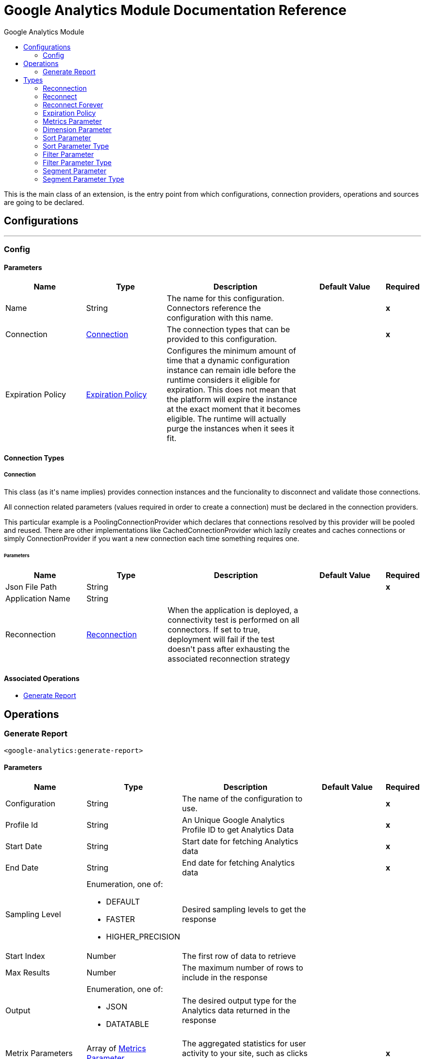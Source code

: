 :toc:               left
:toc-title:         Google Analytics Module
:toclevels:         2
:last-update-label!:
:docinfo:
:source-highlighter: coderay
:icons: font


= Google Analytics Module Documentation Reference

+++
This is the main class of an extension, is the entry point from which configurations, connection providers, operations and sources are going to be declared.
+++


== Configurations
---
[[config]]
=== Config


==== Parameters
[cols=".^20%,.^20%,.^35%,.^20%,^.^5%", options="header"]
|======================
| Name | Type | Description | Default Value | Required
|Name | String | The name for this configuration. Connectors reference the configuration with this name. | | *x*{nbsp}
| Connection a| <<config_connection, Connection>>
 | The connection types that can be provided to this configuration. | | *x*{nbsp}
| Expiration Policy a| <<ExpirationPolicy>> |  +++Configures the minimum amount of time that a dynamic configuration instance can remain idle before the runtime considers it eligible for expiration. This does not mean that the platform will expire the instance at the exact moment that it becomes eligible. The runtime will actually purge the instances when it sees it fit.+++ |  | {nbsp}
|======================

==== Connection Types
[[config_connection]]
===== Connection

+++
This class (as it's name implies) provides connection instances and the funcionality to disconnect and validate those connections. <p> All connection related parameters (values required in order to create a connection) must be declared in the connection providers. <p> This particular example is a PoolingConnectionProvider which declares that connections resolved by this provider will be pooled and reused. There are other implementations like CachedConnectionProvider which lazily creates and caches connections or simply ConnectionProvider if you want a new connection each time something requires one.
+++

====== Parameters
[cols=".^20%,.^20%,.^35%,.^20%,^.^5%", options="header"]
|======================
| Name | Type | Description | Default Value | Required
| Json File Path a| String |  |  | *x*{nbsp}
| Application Name a| String |  |  | {nbsp}
| Reconnection a| <<Reconnection>> |  +++When the application is deployed, a connectivity test is performed on all connectors. If set to true, deployment will fail if the test doesn't pass after exhausting the associated reconnection strategy+++ |  | {nbsp}
|======================

==== Associated Operations
* <<generateReport>> {nbsp}



== Operations

[[generateReport]]
=== Generate Report
`<google-analytics:generate-report>`


==== Parameters
[cols=".^20%,.^20%,.^35%,.^20%,^.^5%", options="header"]
|======================
| Name | Type | Description | Default Value | Required
| Configuration | String | The name of the configuration to use. | | *x*{nbsp}
| Profile Id a| String |  +++An Unique Google Analytics Profile ID to get Analytics Data +++ |  | *x*{nbsp}
| Start Date a| String |  +++Start date for fetching Analytics data+++ |  | *x*{nbsp}
| End Date a| String |  +++End date for fetching Analytics data+++ |  | *x*{nbsp}
| Sampling Level a| Enumeration, one of:

** DEFAULT
** FASTER
** HIGHER_PRECISION |  +++Desired sampling levels to get the response+++ |  | {nbsp}
| Start Index a| Number |  +++The first row of data to retrieve+++ |  | {nbsp}
| Max Results a| Number |  +++The maximum number of rows to include in the response+++ |  | {nbsp}
| Output a| Enumeration, one of:

** JSON
** DATATABLE |  +++The desired output type for the Analytics data returned in the response+++ |  | {nbsp}
| Metrix Parameters a| Array of <<MetricsParameter>> |  +++The aggregated statistics for user activity to your site, such as clicks or pageviews+++ |  | *x*{nbsp}
| Dimension Parameters a| Array of <<DimensionParameter>> |  +++The dimensions parameter breaks down metrics by common criteria; for example, by ga:browser or ga:city+++ |  | {nbsp}
| Sort Parameter a| <<SortParameter>> |  +++Sorting the results of a query enables you to ask different questions about your data. For example, to address the question What are my top countries, and which browsers do they use most?+++ |  | {nbsp}
| Filter Parameter a| <<FilterParameter>> |  +++The filters query string parameter restricts the data returned from your request.For example, the following query requests ga:pageviews and ga:browser for view (profile) 12134, where the ga:browser dimension starts with the string Firefox:+++ |  | {nbsp}
| Segmentparameter a| <<SegmentParameter>> |  +++Isolate and analyze subsets of your data, For example Select users who used Chrome browser in at least one of their sessions+++ |  | {nbsp}
| Output Mime Type a| String |  +++The mime type of the payload that this operation outputs.+++ |  | {nbsp}
| Target Variable a| String |  +++The name of a variable on which the operation's output will be placed+++ |  | {nbsp}
| Target Value a| String |  +++An expression that will be evaluated against the operation's output and the outcome of that expression will be stored in the target variable+++ |  +++#[payload]+++ | {nbsp}
| Reconnection Strategy a| * <<reconnect>>
* <<reconnect-forever>> |  +++A retry strategy in case of connectivity errors+++ |  | {nbsp}
|======================

==== Output
[cols=".^50%,.^50%"]
|======================
| *Type* a| String
|======================

==== For Configurations.
* <<config>> {nbsp}

==== Throws
* GOOGLE-ANALYTICS:CONNECTIVITY {nbsp}
* GOOGLE-ANALYTICS:RETRY_EXHAUSTED {nbsp}



== Types
[[Reconnection]]
=== Reconnection

[cols=".^20%,.^25%,.^30%,.^15%,.^10%", options="header"]
|======================
| Field | Type | Description | Default Value | Required
| Fails Deployment a| Boolean | When the application is deployed, a connectivity test is performed on all connectors. If set to true, deployment will fail if the test doesn't pass after exhausting the associated reconnection strategy |  | 
| Reconnection Strategy a| * <<reconnect>>
* <<reconnect-forever>> | The reconnection strategy to use |  | 
|======================

[[reconnect]]
=== Reconnect

[cols=".^20%,.^25%,.^30%,.^15%,.^10%", options="header"]
|======================
| Field | Type | Description | Default Value | Required
| Frequency a| Number | How often (in ms) to reconnect |  | 
| Count a| Number | How many reconnection attempts to make |  | 
|======================

[[reconnect-forever]]
=== Reconnect Forever

[cols=".^20%,.^25%,.^30%,.^15%,.^10%", options="header"]
|======================
| Field | Type | Description | Default Value | Required
| Frequency a| Number | How often (in ms) to reconnect |  | 
|======================

[[ExpirationPolicy]]
=== Expiration Policy

[cols=".^20%,.^25%,.^30%,.^15%,.^10%", options="header"]
|======================
| Field | Type | Description | Default Value | Required
| Max Idle Time a| Number | A scalar time value for the maximum amount of time a dynamic configuration instance should be allowed to be idle before it's considered eligible for expiration |  | 
| Time Unit a| Enumeration, one of:

** NANOSECONDS
** MICROSECONDS
** MILLISECONDS
** SECONDS
** MINUTES
** HOURS
** DAYS | A time unit that qualifies the maxIdleTime attribute |  | 
|======================

[[MetricsParameter]]
=== Metrics Parameter

[cols=".^20%,.^25%,.^30%,.^15%,.^10%", options="header"]
|======================
| Field | Type | Description | Default Value | Required
| Value a| Enumeration, one of:

** Users
** NewUsers
** PercentNewSessions
** OnedayUsers
** SevendayUsers
** FourteendayUsers
** TwentyEightdayUsers
** ThirtydayUsers
** SessionsPerUser
** Sessions
** Visits
** Bounces
** SessionDuration
** UniqueDimensionCombinations
** Hits
** OrganicSearches
** Impressions
** AdClicks
** AdCost
** CPM
** CPC
** CT
** CostPerTransaction
** CostPerGoalConversion
** CostPerConversion
** RPC
** ROAS
** GoalXXStarts
** GoalStartsAll
** GoalXXCompletions
** GoalCompletionsAll
** GoalXXValue
** GoalValueAll
** GoalValuePerSession
** GoalXXConversionRate
** GoalConversionRateAll
** GoalXXAbandons
** GoalAbandonsAl
** GoalXXAbandonRate
** GoalAbandonRateAll
** PageValue
** Entrances
** EntranceRate
** Pageviews
** PageviewsPerSession
** UniquePageviews
** TimeOnPage
** AvgTimeOnPage
** Exits
** ExitRate
** ContentGroupUniqueViewsXX
** SearchResultViews
** SearchUniques
** AvgSearchResultViews
** SearchSessions
** PercentSessionsWithSearch
** SearchDepth
** AvgSearchDepth
** SearchRefinement
** PercentSearchRefinements
** SearchDuration
** AvgSearchDuration
** SearchExits
** SearchExitRate
** SearchGoalXXConversionRate
** SearchGoalConversionRateAll
** GoalValueAllPerSearch
** PageLoadTime
** PageLoadSample
** AvgPageLoadTime
** DomainLookupTime
** AvgDomainLookupTim
** PageDownloadTime
** AvgPageDownloadTime
** RedirectionTime
** AvgRedirectionTime
** ServerConnectionTime
** AvgServerConnectionTime
** ServerResponseTime
** AvgServerResponseTime
** SpeedMetricsSample
** DomInteractiveTime
** AvgDomInteractiveTime
** DomContentLoadedTime
** DvgDomContentLoadedTime
** DomLatencyMetricsSample
** Screenviews
** UniqueScreenviews
** ScreenviewsPerSession
** TimeOnScreen
** AvgScreenviewDuration
** TotalEvents
** UniqueEvents
** EventValue
** AvgEventValue
** SessionsWithEvent
** EventsPerSessionWithEvent
** Transactions
** TransactionsPerSession
** TransactionRevenue
** RevenuePerTransaction
** TransactionRevenuePerSession
** TransactionShipping
** TransactionTax
** TotalValue
** ItemQuantity
** UniquePurchases
** RevenuePerItem
** ItemRevenue
** ItemsPerPurchase
** LocalTransactionRevenue
** LocalTransactionShipping
** LocalTransactionTax
** LocalItemRevenue
** BuyToDetailRate
** CartToDetailRate
** InternalPromotionCTR
** InternalPromotionClick
** InternalPromotionViews
** LocalProductRefundAmoun
** LocalRefundAmoun
** ProductAddsToCart
** ProductCheckouts
** ProductDetailViews
** ProductListCTR
** ProductListClicks
** ProductListViews
** ProductRefundAmount
** ProductRefunds
** ProductRemovesFromCar
** ProductRevenuePerPurchase
** QuantityAddedToCart
** QuantityCheckedOut
** QuantityRefunded
** QuantityRemovedFromCart
** RefundAmount
** RevenuePerUser
** TotalRefunds
** TransactionsPerUser
** SocialInteractions
** UniqueSocialInteractions
** SocialInteractionsPerSession
** UserTimingValue
** UserTimingSample
** AvgUserTimingValue
** Exceptions
** ExceptionsPerScreenview
** FatalExceptions
** FatalExceptionsPerScreenview
** MetricXX
** CalcMetric_
** DcmFloodlightQuantity
** DcmFloodlightRevenue
** DcmCP
** DcmCTR
** DcmClick
** DcmCost
** DcmImpressions
** DcmROAS
** DcmRPC
** TotalPublisherImpressions
** TotalPublisherCoverag
** TotalPublisherMonetizedPageviews
** TotalPublisherImpressionsPerSession
** TotalPublisherViewableImpressionsPercen
** TotalPublisherClicks
** TotalPublisherCTR
** TotalPublisherRevenue
** TotalPublisherRevenuePer1000Sessions
** TotalPublisherECPM
** AdxImpressions
** AdxCoverage
** AdxMonetizedPageviews
** AdxImpressionsPerSession
** AdxViewableImpressionsPercent
** AdxClicks
** AdxCTR
** AdxRevenue
** AdxRevenuePer1000Sessions
** AdxECPM
** BackfillImpressions
** BackfillCoverage
** BackfillMonetizedPageviews
** BackfillImpressionsPerSession
** BackfillViewableImpressionsPercent
** BackfillClicks
** BackfillCTR
** BackfillRevenue
** BackfillRevenuePer1000Sessions
** BackfillECPM
** DfpImpressions
** DfpCoverage
** DfpMonetizedPageviews
** DfpImpressionsPerSession
** DfpViewableImpressionsPercent
** DfpClicks
** DfpCTR
** DfpRevenue
** DfpRevenuePer1000Sessions
** DfpECPM
** CohortActiveUsers
** CohortAppviewsPerUser
** CohortAppviewsPerUserWithLifetimeCriteria
** CohortGoalCompletionsPerUser
** CohortGoalCompletionsPerUserWithLifetimeCriteria
** CohortPageviewsPerUserWithLifetimeCriteri
** CohortRetentionRate
** CohortRevenuePerUser
** CohortSessionDurationPerUser
** CohortSessionDurationPerUserWithLifetimeCriteria
** CohortSessionsPerUser
** CohortSessionsPerUserWithLifetimeCriteria
** CohortTotalUsers
** CohortTotalUsersWithLifetimeCriteria
** DbmCPA
** DbmCPC
** DbmCPM
** DbmCTR
** DbmClicks
** DbmConversions
** DbmCost
** DbmImpressions
** BmROAS
** DsCPC
** DsCTR
** DsClicks
** DsProfit
** DsReturnOnAdSpend
** DsRevenuePerClick |  |  | 
|======================

[[DimensionParameter]]
=== Dimension Parameter

[cols=".^20%,.^25%,.^30%,.^15%,.^10%", options="header"]
|======================
| Field | Type | Description | Default Value | Required
| Value a| Enumeration, one of:

** UserType
** SessionCount
** DaysSinceLastSession
** UserDefinedValue
** UserBucket
** SessionDurationBucket
** ReferralPath
** FullReferrer
** Campaign
** Source
** Medium
** SourceMedium
** Keyword
** AdContent
** SocialNetwork
** HasSocialSourceReferral
** CampaignCode
** AdGroup
** AdSlot
** AdDistributionNetwork
** AdMatchType
** AdKeywordMatchType
** AdMatchedQuery
** AdPlacementDomain
** AdPlacementUrl
** AdFormat
** AdTargetingType
** AdTargetingOption
** AdDisplayUrl
** AdwordsCustomerID
** AdwordsCampaignID
** AdwordsAdGroupID
** AdwordsCreativeI
** AdwordsCriteriaID
** AdQueryWordCount
** IsTrueViewVideoAd
** GoalCompletionLocation
** GoalPreviousStep1
** GoalPreviousStep2
** GoalPreviousStep3
** Browser
** BrowserVersion
** OperatingSystem
** OperatingSystemVersion
** MobileDeviceBranding
** MobileDeviceModel
** MobileInputSelecto
** MobileDeviceInfo
** MobileDeviceMarketingName
** DeviceCategory
** BrowserSize
** DataSource
** Continent
** SubContinent
** Country
** Region
** Metro
** City
** Latitude
** Longitude
** NetworkDomain
** NetworkLocation
** CityId
** ContinentId
** CountryIsoCode
** MetroId
** RegionId
** RegionIsoCode
** SubContinentCode
** FlashVersion
** JavaEnabled
** Language
** ScreenColors
** SourcePropertyDisplayName
** Hostname
** PagePath
** PagePathLevel1
** PagePathLevel2
** PagePathLevel3
** PagePathLevel4
** PageTitle
** LandingPagePath
** ExitPagePath
** PreviousPagePath
** PageDepth
** LandingContentGroupXX
** PreviousContentGroupXX
** ContentGroupXX
** SearchUsed
** SearchKeyword
** SearchKeywordRefinement
** SearchCategory
** SearchStartPage
** SearchDestinationPage
** SearchAfterDestinationPage
** AppInstallerId
** AppVersion
** AppName
** AppId
** ScreenName
** ScreenDepth
** LandingScreenName
** ExitScreenName
** TransactionId
** Affiliation
** SessionsToTransaction
** DaysToTransaction
** ProductSku
** ProductName
** ProductCategory
** CheckoutOptions
** InternalPromotionCreative
** InternalPromotionId
** InternalPromotionName
** InternalPromotionPosition
** OrderCouponCode
** ShoppingStage
** SocialInteractionNetwork
** SocialInteractionAction
** SocialInteractionNetworkAction
** SocialInteractionTarget
** SocialEngagementType
** DimensionXX
** CustomVarNameXX
** CustomVarValueXX
** Date
** Year
** Month
** Week
** Day
** Hour
** Minute
** NthMonth
** NthWeek
** NthDay
** NthMinute
** DayOfWeek
** DayOfWeekName
** DateHour
** DateHourMinute
** YearMonth
** YearWeek
** IsoWeek
** IsoYear
** IsoYearIsoWeek
** NthHour
** DcmClickAd
** DcmClickAdId
** DcmClickAdType
** DcmClickAdTypeId
** DcmClickAdvertiser
** DcmClickAdvertiserId
** DcmClickCampaign
** DcmClickCampaignId
** DcmClickCreativeId
** DcmClickCreative
** DcmClickRenderingId
** DcmClickCreativeType
** DcmClickCreativeTypeId
** DcmClickCreativeVersion
** DcmClickSite
** DcmClickSiteId
** DcmClickSitePlacement
** DcmClickSitePlacementId
** DcmClickSpotId
** DcmFloodlightActivity
** DcmFloodlightActivityAndGroup
** DcmFloodlightActivityGroup
** DcmFloodlightActivityGroupId
** DcmFloodlightActivityId
** DcmFloodlightAdvertiserId
** DcmFloodlightSpotId
** UserAgeBracket
** UserGender
** InterestOtherCategory
** InterestAffinityCategory
** InterestInMarketCategory
** DfpLineItemId
** DfpLineItemName
** ChannelGrouping
** DbmClickAdvertiser
** DbmClickAdvertiserId
** DbmClickCreativeId
** DbmClickExchange
** DbmClickExchangeId
** DbmClickInsertionOrder
** DbmClickInsertionOrderId
** DbmClickLineItem
** DbmClickLineItemId
** DbmClickSite
** DbmClickSiteId
** DsAdGroup
** DsAdGroupId
** DsAdvertiser
** DsAdvertiserId
** DsAgency
** DsAgencyId
** DsCampaign
** DsCampaignId
** DsEngineAccount
** DsEngineAccountId
** DsKeyword
** DsKeywordId |  |  | 
|======================

[[SortParameter]]
=== Sort Parameter

[cols=".^20%,.^25%,.^30%,.^15%,.^10%", options="header"]
|======================
| Field | Type | Description | Default Value | Required
| Sortparms a| Array of <<SortParameterType>> |  |  | 
|======================

[[SortParameterType]]
=== Sort Parameter Type

[cols=".^20%,.^25%,.^30%,.^15%,.^10%", options="header"]
|======================
| Field | Type | Description | Default Value | Required
| Sortparam Value a| Enumeration, one of:

** Users
** NewUsers
** PercentNewSessions
** OnedayUsers
** SevendayUsers
** FourteendayUsers
** TwentyEightdayUsers
** ThirtydayUsers
** SessionsPerUser
** Sessions
** Visits
** Bounces
** SessionDuration
** UniqueDimensionCombinations
** Hits
** OrganicSearches
** Impressions
** AdClicks
** AdCost
** CPM
** CPC
** CT
** CostPerTransaction
** CostPerGoalConversion
** CostPerConversion
** RPC
** ROAS
** GoalXXStarts
** GoalStartsAll
** GoalXXCompletions
** GoalCompletionsAll
** GoalXXValue
** GoalValueAll
** GoalValuePerSession
** GoalXXConversionRate
** GoalConversionRateAll
** GoalXXAbandons
** GoalAbandonsAl
** GoalXXAbandonRate
** GoalAbandonRateAll
** PageValue
** Entrances
** EntranceRate
** Pageviews
** PageviewsPerSession
** UniquePageviews
** TimeOnPage
** AvgTimeOnPage
** Exits
** ExitRate
** ContentGroupUniqueViewsXX
** SearchResultViews
** SearchUniques
** AvgSearchResultViews
** SearchSessions
** PercentSessionsWithSearch
** SearchDepth
** AvgSearchDepth
** SearchRefinement
** PercentSearchRefinements
** SearchDuration
** AvgSearchDuration
** SearchExits
** SearchExitRate
** SearchGoalXXConversionRate
** SearchGoalConversionRateAll
** GoalValueAllPerSearch
** PageLoadTime
** PageLoadSample
** AvgPageLoadTime
** DomainLookupTime
** AvgDomainLookupTim
** PageDownloadTime
** AvgPageDownloadTime
** RedirectionTime
** AvgRedirectionTime
** ServerConnectionTime
** AvgServerConnectionTime
** ServerResponseTime
** AvgServerResponseTime
** SpeedMetricsSample
** DomInteractiveTime
** AvgDomInteractiveTime
** DomContentLoadedTime
** DvgDomContentLoadedTime
** DomLatencyMetricsSample
** Screenviews
** UniqueScreenviews
** ScreenviewsPerSession
** TimeOnScreen
** AvgScreenviewDuration
** TotalEvents
** UniqueEvents
** EventValue
** AvgEventValue
** SessionsWithEvent
** EventsPerSessionWithEvent
** Transactions
** TransactionsPerSession
** TransactionRevenue
** RevenuePerTransaction
** TransactionRevenuePerSession
** TransactionShipping
** TransactionTax
** TotalValue
** ItemQuantity
** UniquePurchases
** RevenuePerItem
** ItemRevenue
** ItemsPerPurchase
** LocalTransactionRevenue
** LocalTransactionShipping
** LocalTransactionTax
** LocalItemRevenue
** BuyToDetailRate
** CartToDetailRate
** InternalPromotionCTR
** InternalPromotionClick
** InternalPromotionViews
** LocalProductRefundAmoun
** LocalRefundAmoun
** ProductAddsToCart
** ProductCheckouts
** ProductDetailViews
** ProductListCTR
** ProductListClicks
** ProductListViews
** ProductRefundAmount
** ProductRefunds
** ProductRemovesFromCar
** ProductRevenuePerPurchase
** QuantityAddedToCart
** QuantityCheckedOut
** QuantityRefunded
** QuantityRemovedFromCart
** RefundAmount
** RevenuePerUser
** TotalRefunds
** TransactionsPerUser
** SocialInteractions
** UniqueSocialInteractions
** SocialInteractionsPerSession
** UserTimingValue
** UserTimingSample
** AvgUserTimingValue
** Exceptions
** ExceptionsPerScreenview
** FatalExceptions
** FatalExceptionsPerScreenview
** MetricXX
** CalcMetric_
** DcmFloodlightQuantity
** DcmFloodlightRevenue
** DcmCP
** DcmCTR
** DcmClick
** DcmCost
** DcmImpressions
** DcmROAS
** DcmRPC
** TotalPublisherImpressions
** TotalPublisherCoverag
** TotalPublisherMonetizedPageviews
** TotalPublisherImpressionsPerSession
** TotalPublisherViewableImpressionsPercen
** TotalPublisherClicks
** TotalPublisherCTR
** TotalPublisherRevenue
** TotalPublisherRevenuePer1000Sessions
** TotalPublisherECPM
** AdxImpressions
** AdxCoverage
** AdxMonetizedPageviews
** AdxImpressionsPerSession
** AdxViewableImpressionsPercent
** AdxClicks
** AdxCTR
** AdxRevenue
** AdxRevenuePer1000Sessions
** AdxECPM
** BackfillImpressions
** BackfillCoverage
** BackfillMonetizedPageviews
** BackfillImpressionsPerSession
** BackfillViewableImpressionsPercent
** BackfillClicks
** BackfillCTR
** BackfillRevenue
** BackfillRevenuePer1000Sessions
** BackfillECPM
** DfpImpressions
** DfpCoverage
** DfpMonetizedPageviews
** DfpImpressionsPerSession
** DfpViewableImpressionsPercent
** DfpClicks
** DfpCTR
** DfpRevenue
** DfpRevenuePer1000Sessions
** DfpECPM
** CohortActiveUsers
** CohortAppviewsPerUser
** CohortAppviewsPerUserWithLifetimeCriteria
** CohortGoalCompletionsPerUser
** CohortGoalCompletionsPerUserWithLifetimeCriteria
** CohortPageviewsPerUserWithLifetimeCriteri
** CohortRetentionRate
** CohortRevenuePerUser
** CohortSessionDurationPerUser
** CohortSessionDurationPerUserWithLifetimeCriteria
** CohortSessionsPerUser
** CohortSessionsPerUserWithLifetimeCriteria
** CohortTotalUsers
** CohortTotalUsersWithLifetimeCriteria
** DbmCPA
** DbmCPC
** DbmCPM
** DbmCTR
** DbmClicks
** DbmConversions
** DbmCost
** DbmImpressions
** BmROAS
** DsCPC
** DsCTR
** DsClicks
** DsProfit
** DsReturnOnAdSpend
** DsRevenuePerClick
** UserType
** SessionCount
** DaysSinceLastSession
** UserDefinedValue
** UserBucket
** SessionDurationBucket
** ReferralPath
** FullReferrer
** Campaign
** Source
** Medium
** SourceMedium
** Keyword
** AdContent
** SocialNetwork
** HasSocialSourceReferral
** CampaignCode
** AdGroup
** AdSlot
** AdDistributionNetwork
** AdMatchType
** AdKeywordMatchType
** AdMatchedQuery
** AdPlacementDomain
** AdPlacementUrl
** AdFormat
** AdTargetingType
** AdTargetingOption
** AdDisplayUrl
** AdwordsCustomerID
** AdwordsCampaignID
** AdwordsAdGroupID
** AdwordsCreativeI
** AdwordsCriteriaID
** AdQueryWordCount
** IsTrueViewVideoAd
** GoalCompletionLocation
** GoalPreviousStep1
** GoalPreviousStep2
** GoalPreviousStep3
** Browser
** BrowserVersion
** OperatingSystem
** OperatingSystemVersion
** MobileDeviceBranding
** MobileDeviceModel
** MobileInputSelecto
** MobileDeviceInfo
** MobileDeviceMarketingName
** DeviceCategory
** BrowserSize
** DataSource
** Continent
** SubContinent
** Country
** Region
** Metro
** City
** Latitude
** Longitude
** NetworkDomain
** NetworkLocation
** CityId
** ContinentId
** CountryIsoCode
** MetroId
** RegionId
** RegionIsoCode
** SubContinentCode
** FlashVersion
** JavaEnabled
** Language
** ScreenColors
** SourcePropertyDisplayName
** Hostname
** PagePath
** PagePathLevel1
** PagePathLevel2
** PagePathLevel3
** PagePathLevel4
** PageTitle
** LandingPagePath
** ExitPagePath
** PreviousPagePath
** PageDepth
** LandingContentGroupXX
** PreviousContentGroupXX
** ContentGroupXX
** SearchUsed
** SearchKeyword
** SearchKeywordRefinement
** SearchCategory
** SearchStartPage
** SearchDestinationPage
** SearchAfterDestinationPage
** AppInstallerId
** AppVersion
** AppName
** AppId
** ScreenName
** ScreenDepth
** LandingScreenName
** ExitScreenName
** TransactionId
** Affiliation
** SessionsToTransaction
** DaysToTransaction
** ProductSku
** ProductName
** ProductCategory
** CheckoutOptions
** InternalPromotionCreative
** InternalPromotionId
** InternalPromotionName
** InternalPromotionPosition
** OrderCouponCode
** ShoppingStage
** SocialInteractionNetwork
** SocialInteractionAction
** SocialInteractionNetworkAction
** SocialInteractionTarget
** SocialEngagementType
** DimensionXX
** CustomVarNameXX
** CustomVarValueXX
** Date
** Year
** Month
** Week
** Day
** Hour
** Minute
** NthMonth
** NthWeek
** NthDay
** NthMinute
** DayOfWeek
** DayOfWeekName
** DateHour
** DateHourMinute
** YearMonth
** YearWeek
** IsoWeek
** IsoYear
** IsoYearIsoWeek
** NthHour
** DcmClickAd
** DcmClickAdId
** DcmClickAdType
** DcmClickAdTypeId
** DcmClickAdvertiser
** DcmClickAdvertiserId
** DcmClickCampaign
** DcmClickCampaignId
** DcmClickCreativeId
** DcmClickCreative
** DcmClickRenderingId
** DcmClickCreativeType
** DcmClickCreativeTypeId
** DcmClickCreativeVersion
** DcmClickSite
** DcmClickSiteId
** DcmClickSitePlacement
** DcmClickSitePlacementId
** DcmClickSpotId
** DcmFloodlightActivity
** DcmFloodlightActivityAndGroup
** DcmFloodlightActivityGroup
** DcmFloodlightActivityGroupId
** DcmFloodlightActivityId
** DcmFloodlightAdvertiserId
** DcmFloodlightSpotId
** UserAgeBracket
** UserGender
** InterestOtherCategory
** InterestAffinityCategory
** InterestInMarketCategory
** DfpLineItemId
** DfpLineItemName
** ChannelGrouping
** DbmClickAdvertiser
** DbmClickAdvertiserId
** DbmClickCreativeId
** DbmClickExchange
** DbmClickExchangeId
** DbmClickInsertionOrder
** DbmClickInsertionOrderId
** DbmClickLineItem
** DbmClickLineItemId
** DbmClickSite
** DbmClickSiteId
** DsAdGroup
** DsAdGroupId
** DsAdvertiser
** DsAdvertiserId
** DsAgency
** DsAgencyId
** DsCampaign
** DsCampaignId
** DsEngineAccount
** DsEngineAccountId
** DsKeyword
** DsKeywordId |  |  | x
| Sort Order a| Enumeration, one of:

** ASCENDING
** DESCENDING
** UNSORTED |  |  | x
|======================

[[FilterParameter]]
=== Filter Parameter

[cols=".^20%,.^25%,.^30%,.^15%,.^10%", options="header"]
|======================
| Field | Type | Description | Default Value | Required
| Filter Params a| Array of <<FilterParameterType>> |  |  | 
|======================

[[FilterParameterType]]
=== Filter Parameter Type

[cols=".^20%,.^25%,.^30%,.^15%,.^10%", options="header"]
|======================
| Field | Type | Description | Default Value | Required
| Key a| Enumeration, one of:

** Users
** NewUsers
** PercentNewSessions
** OnedayUsers
** SevendayUsers
** FourteendayUsers
** TwentyEightdayUsers
** ThirtydayUsers
** SessionsPerUser
** Sessions
** Visits
** Bounces
** SessionDuration
** UniqueDimensionCombinations
** Hits
** OrganicSearches
** Impressions
** AdClicks
** AdCost
** CPM
** CPC
** CT
** CostPerTransaction
** CostPerGoalConversion
** CostPerConversion
** RPC
** ROAS
** GoalXXStarts
** GoalStartsAll
** GoalXXCompletions
** GoalCompletionsAll
** GoalXXValue
** GoalValueAll
** GoalValuePerSession
** GoalXXConversionRate
** GoalConversionRateAll
** GoalXXAbandons
** GoalAbandonsAl
** GoalXXAbandonRate
** GoalAbandonRateAll
** PageValue
** Entrances
** EntranceRate
** Pageviews
** PageviewsPerSession
** UniquePageviews
** TimeOnPage
** AvgTimeOnPage
** Exits
** ExitRate
** ContentGroupUniqueViewsXX
** SearchResultViews
** SearchUniques
** AvgSearchResultViews
** SearchSessions
** PercentSessionsWithSearch
** SearchDepth
** AvgSearchDepth
** SearchRefinement
** PercentSearchRefinements
** SearchDuration
** AvgSearchDuration
** SearchExits
** SearchExitRate
** SearchGoalXXConversionRate
** SearchGoalConversionRateAll
** GoalValueAllPerSearch
** PageLoadTime
** PageLoadSample
** AvgPageLoadTime
** DomainLookupTime
** AvgDomainLookupTim
** PageDownloadTime
** AvgPageDownloadTime
** RedirectionTime
** AvgRedirectionTime
** ServerConnectionTime
** AvgServerConnectionTime
** ServerResponseTime
** AvgServerResponseTime
** SpeedMetricsSample
** DomInteractiveTime
** AvgDomInteractiveTime
** DomContentLoadedTime
** DvgDomContentLoadedTime
** DomLatencyMetricsSample
** Screenviews
** UniqueScreenviews
** ScreenviewsPerSession
** TimeOnScreen
** AvgScreenviewDuration
** TotalEvents
** UniqueEvents
** EventValue
** AvgEventValue
** SessionsWithEvent
** EventsPerSessionWithEvent
** Transactions
** TransactionsPerSession
** TransactionRevenue
** RevenuePerTransaction
** TransactionRevenuePerSession
** TransactionShipping
** TransactionTax
** TotalValue
** ItemQuantity
** UniquePurchases
** RevenuePerItem
** ItemRevenue
** ItemsPerPurchase
** LocalTransactionRevenue
** LocalTransactionShipping
** LocalTransactionTax
** LocalItemRevenue
** BuyToDetailRate
** CartToDetailRate
** InternalPromotionCTR
** InternalPromotionClick
** InternalPromotionViews
** LocalProductRefundAmoun
** LocalRefundAmoun
** ProductAddsToCart
** ProductCheckouts
** ProductDetailViews
** ProductListCTR
** ProductListClicks
** ProductListViews
** ProductRefundAmount
** ProductRefunds
** ProductRemovesFromCar
** ProductRevenuePerPurchase
** QuantityAddedToCart
** QuantityCheckedOut
** QuantityRefunded
** QuantityRemovedFromCart
** RefundAmount
** RevenuePerUser
** TotalRefunds
** TransactionsPerUser
** SocialInteractions
** UniqueSocialInteractions
** SocialInteractionsPerSession
** UserTimingValue
** UserTimingSample
** AvgUserTimingValue
** Exceptions
** ExceptionsPerScreenview
** FatalExceptions
** FatalExceptionsPerScreenview
** MetricXX
** CalcMetric_
** DcmFloodlightQuantity
** DcmFloodlightRevenue
** DcmCP
** DcmCTR
** DcmClick
** DcmCost
** DcmImpressions
** DcmROAS
** DcmRPC
** TotalPublisherImpressions
** TotalPublisherCoverag
** TotalPublisherMonetizedPageviews
** TotalPublisherImpressionsPerSession
** TotalPublisherViewableImpressionsPercen
** TotalPublisherClicks
** TotalPublisherCTR
** TotalPublisherRevenue
** TotalPublisherRevenuePer1000Sessions
** TotalPublisherECPM
** AdxImpressions
** AdxCoverage
** AdxMonetizedPageviews
** AdxImpressionsPerSession
** AdxViewableImpressionsPercent
** AdxClicks
** AdxCTR
** AdxRevenue
** AdxRevenuePer1000Sessions
** AdxECPM
** BackfillImpressions
** BackfillCoverage
** BackfillMonetizedPageviews
** BackfillImpressionsPerSession
** BackfillViewableImpressionsPercent
** BackfillClicks
** BackfillCTR
** BackfillRevenue
** BackfillRevenuePer1000Sessions
** BackfillECPM
** DfpImpressions
** DfpCoverage
** DfpMonetizedPageviews
** DfpImpressionsPerSession
** DfpViewableImpressionsPercent
** DfpClicks
** DfpCTR
** DfpRevenue
** DfpRevenuePer1000Sessions
** DfpECPM
** CohortActiveUsers
** CohortAppviewsPerUser
** CohortAppviewsPerUserWithLifetimeCriteria
** CohortGoalCompletionsPerUser
** CohortGoalCompletionsPerUserWithLifetimeCriteria
** CohortPageviewsPerUserWithLifetimeCriteri
** CohortRetentionRate
** CohortRevenuePerUser
** CohortSessionDurationPerUser
** CohortSessionDurationPerUserWithLifetimeCriteria
** CohortSessionsPerUser
** CohortSessionsPerUserWithLifetimeCriteria
** CohortTotalUsers
** CohortTotalUsersWithLifetimeCriteria
** DbmCPA
** DbmCPC
** DbmCPM
** DbmCTR
** DbmClicks
** DbmConversions
** DbmCost
** DbmImpressions
** BmROAS
** DsCPC
** DsCTR
** DsClicks
** DsProfit
** DsReturnOnAdSpend
** DsRevenuePerClick
** UserType
** SessionCount
** DaysSinceLastSession
** UserDefinedValue
** UserBucket
** SessionDurationBucket
** ReferralPath
** FullReferrer
** Campaign
** Source
** Medium
** SourceMedium
** Keyword
** AdContent
** SocialNetwork
** HasSocialSourceReferral
** CampaignCode
** AdGroup
** AdSlot
** AdDistributionNetwork
** AdMatchType
** AdKeywordMatchType
** AdMatchedQuery
** AdPlacementDomain
** AdPlacementUrl
** AdFormat
** AdTargetingType
** AdTargetingOption
** AdDisplayUrl
** AdwordsCustomerID
** AdwordsCampaignID
** AdwordsAdGroupID
** AdwordsCreativeI
** AdwordsCriteriaID
** AdQueryWordCount
** IsTrueViewVideoAd
** GoalCompletionLocation
** GoalPreviousStep1
** GoalPreviousStep2
** GoalPreviousStep3
** Browser
** BrowserVersion
** OperatingSystem
** OperatingSystemVersion
** MobileDeviceBranding
** MobileDeviceModel
** MobileInputSelecto
** MobileDeviceInfo
** MobileDeviceMarketingName
** DeviceCategory
** BrowserSize
** DataSource
** Continent
** SubContinent
** Country
** Region
** Metro
** City
** Latitude
** Longitude
** NetworkDomain
** NetworkLocation
** CityId
** ContinentId
** CountryIsoCode
** MetroId
** RegionId
** RegionIsoCode
** SubContinentCode
** FlashVersion
** JavaEnabled
** Language
** ScreenColors
** SourcePropertyDisplayName
** Hostname
** PagePath
** PagePathLevel1
** PagePathLevel2
** PagePathLevel3
** PagePathLevel4
** PageTitle
** LandingPagePath
** ExitPagePath
** PreviousPagePath
** PageDepth
** LandingContentGroupXX
** PreviousContentGroupXX
** ContentGroupXX
** SearchUsed
** SearchKeyword
** SearchKeywordRefinement
** SearchCategory
** SearchStartPage
** SearchDestinationPage
** SearchAfterDestinationPage
** AppInstallerId
** AppVersion
** AppName
** AppId
** ScreenName
** ScreenDepth
** LandingScreenName
** ExitScreenName
** TransactionId
** Affiliation
** SessionsToTransaction
** DaysToTransaction
** ProductSku
** ProductName
** ProductCategory
** CheckoutOptions
** InternalPromotionCreative
** InternalPromotionId
** InternalPromotionName
** InternalPromotionPosition
** OrderCouponCode
** ShoppingStage
** SocialInteractionNetwork
** SocialInteractionAction
** SocialInteractionNetworkAction
** SocialInteractionTarget
** SocialEngagementType
** DimensionXX
** CustomVarNameXX
** CustomVarValueXX
** Date
** Year
** Month
** Week
** Day
** Hour
** Minute
** NthMonth
** NthWeek
** NthDay
** NthMinute
** DayOfWeek
** DayOfWeekName
** DateHour
** DateHourMinute
** YearMonth
** YearWeek
** IsoWeek
** IsoYear
** IsoYearIsoWeek
** NthHour
** DcmClickAd
** DcmClickAdId
** DcmClickAdType
** DcmClickAdTypeId
** DcmClickAdvertiser
** DcmClickAdvertiserId
** DcmClickCampaign
** DcmClickCampaignId
** DcmClickCreativeId
** DcmClickCreative
** DcmClickRenderingId
** DcmClickCreativeType
** DcmClickCreativeTypeId
** DcmClickCreativeVersion
** DcmClickSite
** DcmClickSiteId
** DcmClickSitePlacement
** DcmClickSitePlacementId
** DcmClickSpotId
** DcmFloodlightActivity
** DcmFloodlightActivityAndGroup
** DcmFloodlightActivityGroup
** DcmFloodlightActivityGroupId
** DcmFloodlightActivityId
** DcmFloodlightAdvertiserId
** DcmFloodlightSpotId
** UserAgeBracket
** UserGender
** InterestOtherCategory
** InterestAffinityCategory
** InterestInMarketCategory
** DfpLineItemId
** DfpLineItemName
** ChannelGrouping
** DbmClickAdvertiser
** DbmClickAdvertiserId
** DbmClickCreativeId
** DbmClickExchange
** DbmClickExchangeId
** DbmClickInsertionOrder
** DbmClickInsertionOrderId
** DbmClickLineItem
** DbmClickLineItemId
** DbmClickSite
** DbmClickSiteId
** DsAdGroup
** DsAdGroupId
** DsAdvertiser
** DsAdvertiserId
** DsAgency
** DsAgencyId
** DsCampaign
** DsCampaignId
** DsEngineAccount
** DsEngineAccountId
** DsKeyword
** DsKeywordId |  |  | x
| Operator a| Enumeration, one of:

** Equals
** DoesNotEqual
** GreaterThan
** LessThan
** GreaterThanEqualTo
** LessThanOrEqualTo
** ContainsSubstring
** DoesNotContainSubstring
** ContainsAMatchForRegularEXpression
** DoesNotMatchForRegularEXpression |  |  | x
| Value a| String |  |  | x
| Operation a| Enumeration, one of:

** OR
** AND |  |  | 
|======================

[[SegmentParameter]]
=== Segment Parameter

[cols=".^20%,.^25%,.^30%,.^15%,.^10%", options="header"]
|======================
| Field | Type | Description | Default Value | Required
| Segmentparams a| Array of <<SegmentParameterType>> |  |  | 
|======================

[[SegmentParameterType]]
=== Segment Parameter Type

[cols=".^20%,.^25%,.^30%,.^15%,.^10%", options="header"]
|======================
| Field | Type | Description | Default Value | Required
| Segment Key a| Enumeration, one of:

** Users
** Sessions |  |  | x
| Segment Type a| Enumeration, one of:

** Condition
** Sequence |  |  | x
| Segment Filter a| Enumeration, one of:

** Users
** NewUsers
** PercentNewSessions
** OnedayUsers
** SevendayUsers
** FourteendayUsers
** TwentyEightdayUsers
** ThirtydayUsers
** SessionsPerUser
** Sessions
** Visits
** Bounces
** SessionDuration
** UniqueDimensionCombinations
** Hits
** OrganicSearches
** Impressions
** AdClicks
** AdCost
** CPM
** CPC
** CT
** CostPerTransaction
** CostPerGoalConversion
** CostPerConversion
** RPC
** ROAS
** GoalXXStarts
** GoalStartsAll
** GoalXXCompletions
** GoalCompletionsAll
** GoalXXValue
** GoalValueAll
** GoalValuePerSession
** GoalXXConversionRate
** GoalConversionRateAll
** GoalXXAbandons
** GoalAbandonsAl
** GoalXXAbandonRate
** GoalAbandonRateAll
** PageValue
** Entrances
** EntranceRate
** Pageviews
** PageviewsPerSession
** UniquePageviews
** TimeOnPage
** AvgTimeOnPage
** Exits
** ExitRate
** ContentGroupUniqueViewsXX
** SearchResultViews
** SearchUniques
** AvgSearchResultViews
** SearchSessions
** PercentSessionsWithSearch
** SearchDepth
** AvgSearchDepth
** SearchRefinement
** PercentSearchRefinements
** SearchDuration
** AvgSearchDuration
** SearchExits
** SearchExitRate
** SearchGoalXXConversionRate
** SearchGoalConversionRateAll
** GoalValueAllPerSearch
** PageLoadTime
** PageLoadSample
** AvgPageLoadTime
** DomainLookupTime
** AvgDomainLookupTim
** PageDownloadTime
** AvgPageDownloadTime
** RedirectionTime
** AvgRedirectionTime
** ServerConnectionTime
** AvgServerConnectionTime
** ServerResponseTime
** AvgServerResponseTime
** SpeedMetricsSample
** DomInteractiveTime
** AvgDomInteractiveTime
** DomContentLoadedTime
** DvgDomContentLoadedTime
** DomLatencyMetricsSample
** Screenviews
** UniqueScreenviews
** ScreenviewsPerSession
** TimeOnScreen
** AvgScreenviewDuration
** TotalEvents
** UniqueEvents
** EventValue
** AvgEventValue
** SessionsWithEvent
** EventsPerSessionWithEvent
** Transactions
** TransactionsPerSession
** TransactionRevenue
** RevenuePerTransaction
** TransactionRevenuePerSession
** TransactionShipping
** TransactionTax
** TotalValue
** ItemQuantity
** UniquePurchases
** RevenuePerItem
** ItemRevenue
** ItemsPerPurchase
** LocalTransactionRevenue
** LocalTransactionShipping
** LocalTransactionTax
** LocalItemRevenue
** BuyToDetailRate
** CartToDetailRate
** InternalPromotionCTR
** InternalPromotionClick
** InternalPromotionViews
** LocalProductRefundAmoun
** LocalRefundAmoun
** ProductAddsToCart
** ProductCheckouts
** ProductDetailViews
** ProductListCTR
** ProductListClicks
** ProductListViews
** ProductRefundAmount
** ProductRefunds
** ProductRemovesFromCar
** ProductRevenuePerPurchase
** QuantityAddedToCart
** QuantityCheckedOut
** QuantityRefunded
** QuantityRemovedFromCart
** RefundAmount
** RevenuePerUser
** TotalRefunds
** TransactionsPerUser
** SocialInteractions
** UniqueSocialInteractions
** SocialInteractionsPerSession
** UserTimingValue
** UserTimingSample
** AvgUserTimingValue
** Exceptions
** ExceptionsPerScreenview
** FatalExceptions
** FatalExceptionsPerScreenview
** MetricXX
** CalcMetric_
** DcmFloodlightQuantity
** DcmFloodlightRevenue
** DcmCP
** DcmCTR
** DcmClick
** DcmCost
** DcmImpressions
** DcmROAS
** DcmRPC
** TotalPublisherImpressions
** TotalPublisherCoverag
** TotalPublisherMonetizedPageviews
** TotalPublisherImpressionsPerSession
** TotalPublisherViewableImpressionsPercen
** TotalPublisherClicks
** TotalPublisherCTR
** TotalPublisherRevenue
** TotalPublisherRevenuePer1000Sessions
** TotalPublisherECPM
** AdxImpressions
** AdxCoverage
** AdxMonetizedPageviews
** AdxImpressionsPerSession
** AdxViewableImpressionsPercent
** AdxClicks
** AdxCTR
** AdxRevenue
** AdxRevenuePer1000Sessions
** AdxECPM
** BackfillImpressions
** BackfillCoverage
** BackfillMonetizedPageviews
** BackfillImpressionsPerSession
** BackfillViewableImpressionsPercent
** BackfillClicks
** BackfillCTR
** BackfillRevenue
** BackfillRevenuePer1000Sessions
** BackfillECPM
** DfpImpressions
** DfpCoverage
** DfpMonetizedPageviews
** DfpImpressionsPerSession
** DfpViewableImpressionsPercent
** DfpClicks
** DfpCTR
** DfpRevenue
** DfpRevenuePer1000Sessions
** DfpECPM
** CohortActiveUsers
** CohortAppviewsPerUser
** CohortAppviewsPerUserWithLifetimeCriteria
** CohortGoalCompletionsPerUser
** CohortGoalCompletionsPerUserWithLifetimeCriteria
** CohortPageviewsPerUserWithLifetimeCriteri
** CohortRetentionRate
** CohortRevenuePerUser
** CohortSessionDurationPerUser
** CohortSessionDurationPerUserWithLifetimeCriteria
** CohortSessionsPerUser
** CohortSessionsPerUserWithLifetimeCriteria
** CohortTotalUsers
** CohortTotalUsersWithLifetimeCriteria
** DbmCPA
** DbmCPC
** DbmCPM
** DbmCTR
** DbmClicks
** DbmConversions
** DbmCost
** DbmImpressions
** BmROAS
** DsCPC
** DsCTR
** DsClicks
** DsProfit
** DsReturnOnAdSpend
** DsRevenuePerClick
** UserType
** SessionCount
** DaysSinceLastSession
** UserDefinedValue
** UserBucket
** SessionDurationBucket
** ReferralPath
** FullReferrer
** Campaign
** Source
** Medium
** SourceMedium
** Keyword
** AdContent
** SocialNetwork
** HasSocialSourceReferral
** CampaignCode
** AdGroup
** AdSlot
** AdDistributionNetwork
** AdMatchType
** AdKeywordMatchType
** AdMatchedQuery
** AdPlacementDomain
** AdPlacementUrl
** AdFormat
** AdTargetingType
** AdTargetingOption
** AdDisplayUrl
** AdwordsCustomerID
** AdwordsCampaignID
** AdwordsAdGroupID
** AdwordsCreativeI
** AdwordsCriteriaID
** AdQueryWordCount
** IsTrueViewVideoAd
** GoalCompletionLocation
** GoalPreviousStep1
** GoalPreviousStep2
** GoalPreviousStep3
** Browser
** BrowserVersion
** OperatingSystem
** OperatingSystemVersion
** MobileDeviceBranding
** MobileDeviceModel
** MobileInputSelecto
** MobileDeviceInfo
** MobileDeviceMarketingName
** DeviceCategory
** BrowserSize
** DataSource
** Continent
** SubContinent
** Country
** Region
** Metro
** City
** Latitude
** Longitude
** NetworkDomain
** NetworkLocation
** CityId
** ContinentId
** CountryIsoCode
** MetroId
** RegionId
** RegionIsoCode
** SubContinentCode
** FlashVersion
** JavaEnabled
** Language
** ScreenColors
** SourcePropertyDisplayName
** Hostname
** PagePath
** PagePathLevel1
** PagePathLevel2
** PagePathLevel3
** PagePathLevel4
** PageTitle
** LandingPagePath
** ExitPagePath
** PreviousPagePath
** PageDepth
** LandingContentGroupXX
** PreviousContentGroupXX
** ContentGroupXX
** SearchUsed
** SearchKeyword
** SearchKeywordRefinement
** SearchCategory
** SearchStartPage
** SearchDestinationPage
** SearchAfterDestinationPage
** AppInstallerId
** AppVersion
** AppName
** AppId
** ScreenName
** ScreenDepth
** LandingScreenName
** ExitScreenName
** TransactionId
** Affiliation
** SessionsToTransaction
** DaysToTransaction
** ProductSku
** ProductName
** ProductCategory
** CheckoutOptions
** InternalPromotionCreative
** InternalPromotionId
** InternalPromotionName
** InternalPromotionPosition
** OrderCouponCode
** ShoppingStage
** SocialInteractionNetwork
** SocialInteractionAction
** SocialInteractionNetworkAction
** SocialInteractionTarget
** SocialEngagementType
** DimensionXX
** CustomVarNameXX
** CustomVarValueXX
** Date
** Year
** Month
** Week
** Day
** Hour
** Minute
** NthMonth
** NthWeek
** NthDay
** NthMinute
** DayOfWeek
** DayOfWeekName
** DateHour
** DateHourMinute
** YearMonth
** YearWeek
** IsoWeek
** IsoYear
** IsoYearIsoWeek
** NthHour
** DcmClickAd
** DcmClickAdId
** DcmClickAdType
** DcmClickAdTypeId
** DcmClickAdvertiser
** DcmClickAdvertiserId
** DcmClickCampaign
** DcmClickCampaignId
** DcmClickCreativeId
** DcmClickCreative
** DcmClickRenderingId
** DcmClickCreativeType
** DcmClickCreativeTypeId
** DcmClickCreativeVersion
** DcmClickSite
** DcmClickSiteId
** DcmClickSitePlacement
** DcmClickSitePlacementId
** DcmClickSpotId
** DcmFloodlightActivity
** DcmFloodlightActivityAndGroup
** DcmFloodlightActivityGroup
** DcmFloodlightActivityGroupId
** DcmFloodlightActivityId
** DcmFloodlightAdvertiserId
** DcmFloodlightSpotId
** UserAgeBracket
** UserGender
** InterestOtherCategory
** InterestAffinityCategory
** InterestInMarketCategory
** DfpLineItemId
** DfpLineItemName
** ChannelGrouping
** DbmClickAdvertiser
** DbmClickAdvertiserId
** DbmClickCreativeId
** DbmClickExchange
** DbmClickExchangeId
** DbmClickInsertionOrder
** DbmClickInsertionOrderId
** DbmClickLineItem
** DbmClickLineItemId
** DbmClickSite
** DbmClickSiteId
** DsAdGroup
** DsAdGroupId
** DsAdvertiser
** DsAdvertiserId
** DsAgency
** DsAgencyId
** DsCampaign
** DsCampaignId
** DsEngineAccount
** DsEngineAccountId
** DsKeyword
** DsKeywordId |  |  | x
| Segment Opertor a| Enumeration, one of:

** EqualTo
** NotEqual
** GreaterThan
** LessThan
** GreaterThanEqualTo
** LessThanOrEqualTo
** Between
** InList
** ContainsSubstring
** DoesNotContainSubstring
** ContainsAMatchForRegularEXpression
** DoesNotMatchForRegularEXpression |  |  | x
| Segment Value a| String |  |  | x
|======================

